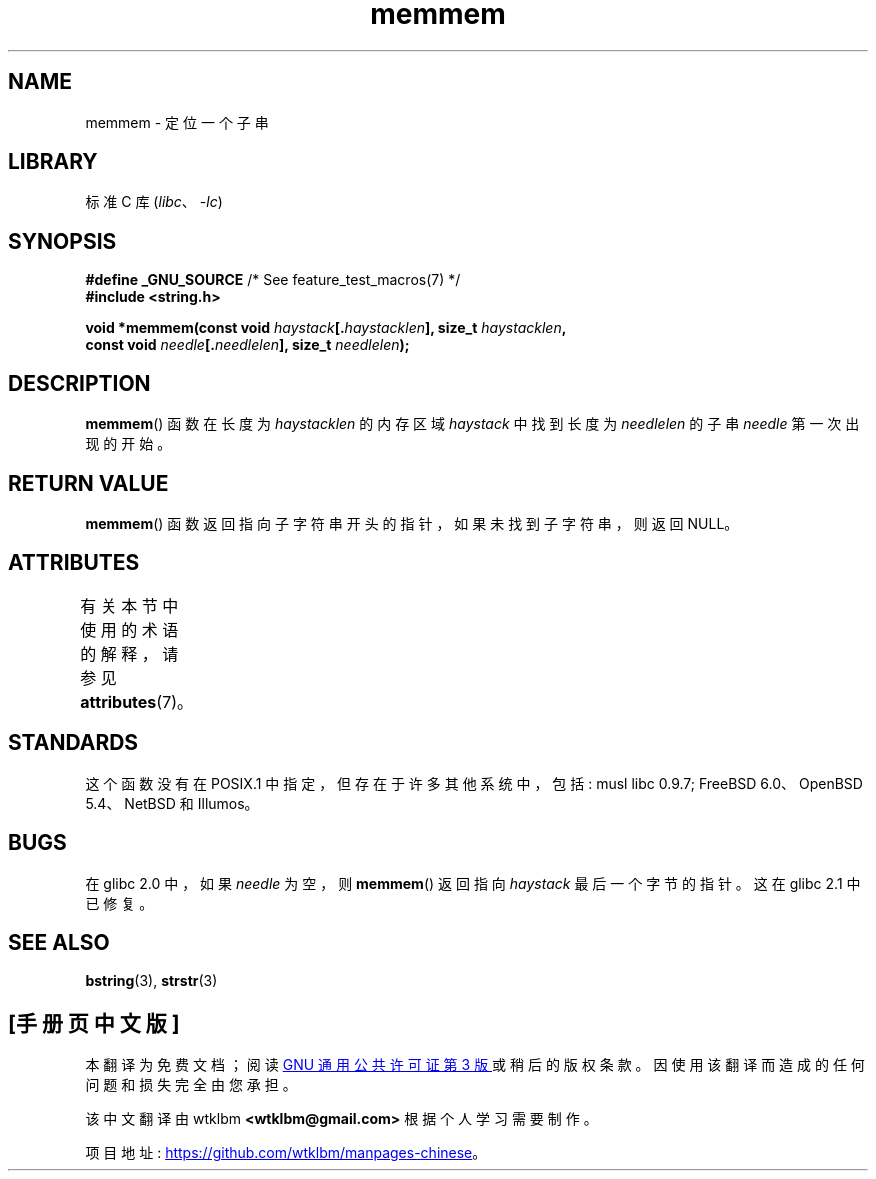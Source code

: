 .\" -*- coding: UTF-8 -*-
'\" t
.\" Copyright 1993 David Metcalfe (david@prism.demon.co.uk)
.\"
.\" SPDX-License-Identifier: Linux-man-pages-copyleft
.\"
.\" References consulted:
.\"     Linux libc source code
.\"     386BSD man pages
.\" Modified Sat Jul 24 18:50:48 1993 by Rik Faith (faith@cs.unc.edu)
.\" Interchanged 'needle' and 'haystack'; added history, aeb, 980113.
.\"*******************************************************************
.\"
.\" This file was generated with po4a. Translate the source file.
.\"
.\"*******************************************************************
.TH memmem 3 2022\-12\-15 "Linux man\-pages 6.03" 
.SH NAME
memmem \- 定位一个子串
.SH LIBRARY
标准 C 库 (\fIlibc\fP、\fI\-lc\fP)
.SH SYNOPSIS
.nf
\fB#define _GNU_SOURCE\fP         /* See feature_test_macros(7) */
\fB#include <string.h>\fP
.PP
\fBvoid *memmem(const void \fP\fIhaystack\fP\fB[.\fP\fIhaystacklen\fP\fB], size_t \fP\fIhaystacklen\fP\fB,\fP
\fB             const void \fP\fIneedle\fP\fB[.\fP\fIneedlelen\fP\fB], size_t \fP\fIneedlelen\fP\fB);\fP
.fi
.SH DESCRIPTION
\fBmemmem\fP() 函数在长度为 \fIhaystacklen\fP 的内存区域 \fIhaystack\fP 中找到长度为 \fIneedlelen\fP 的子串
\fIneedle\fP 第一次出现的开始。
.SH "RETURN VALUE"
\fBmemmem\fP() 函数返回指向子字符串开头的指针，如果未找到子字符串，则返回 NULL。
.SH ATTRIBUTES
有关本节中使用的术语的解释，请参见 \fBattributes\fP(7)。
.ad l
.nh
.TS
allbox;
lbx lb lb
l l l.
Interface	Attribute	Value
T{
\fBmemmem\fP()
T}	Thread safety	MT\-Safe
.TE
.hy
.ad
.sp 1
.SH STANDARDS
这个函数没有在 POSIX.1 中指定，但存在于许多其他系统中，包括: musl libc 0.9.7; FreeBSD 6.0、OpenBSD
5.4、NetBSD 和 Illumos。
.SH BUGS
.\" This function was broken in Linux libraries up to and including libc 5.0.9;
.\" there the
.\" .IR needle
.\" and
.\" .I haystack
.\" arguments were interchanged,
.\" and a pointer to the end of the first occurrence of
.\" .I needle
.\" was returned.
.\"
.\" Both old and new libc's have the bug that if
.\" .I needle
.\" is empty,
.\" .I haystack\-1
.\" (instead of
.\" .IR haystack )
.\" is returned.
在 glibc 2.0 中，如果 \fIneedle\fP 为空，则 \fBmemmem\fP() 返回指向 \fIhaystack\fP 最后一个字节的指针。 这在
glibc 2.1 中已修复。
.SH "SEE ALSO"
\fBbstring\fP(3), \fBstrstr\fP(3)
.PP
.SH [手册页中文版]
.PP
本翻译为免费文档；阅读
.UR https://www.gnu.org/licenses/gpl-3.0.html
GNU 通用公共许可证第 3 版
.UE
或稍后的版权条款。因使用该翻译而造成的任何问题和损失完全由您承担。
.PP
该中文翻译由 wtklbm
.B <wtklbm@gmail.com>
根据个人学习需要制作。
.PP
项目地址:
.UR \fBhttps://github.com/wtklbm/manpages-chinese\fR
.ME 。
